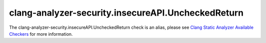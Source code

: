 .. title:: clang-tidy - clang-analyzer-security.insecureAPI.UncheckedReturn
.. meta::
   :http-equiv=refresh: 5;URL=https://clang.llvm.org/docs/analyzer/checkers.html#security-insecureapi-uncheckedreturn

clang-analyzer-security.insecureAPI.UncheckedReturn
===================================================

The clang-analyzer-security.insecureAPI.UncheckedReturn check is an alias, please see
`Clang Static Analyzer Available Checkers <https://clang.llvm.org/docs/analyzer/checkers.html#security-insecureapi-uncheckedreturn>`_
for more information.
